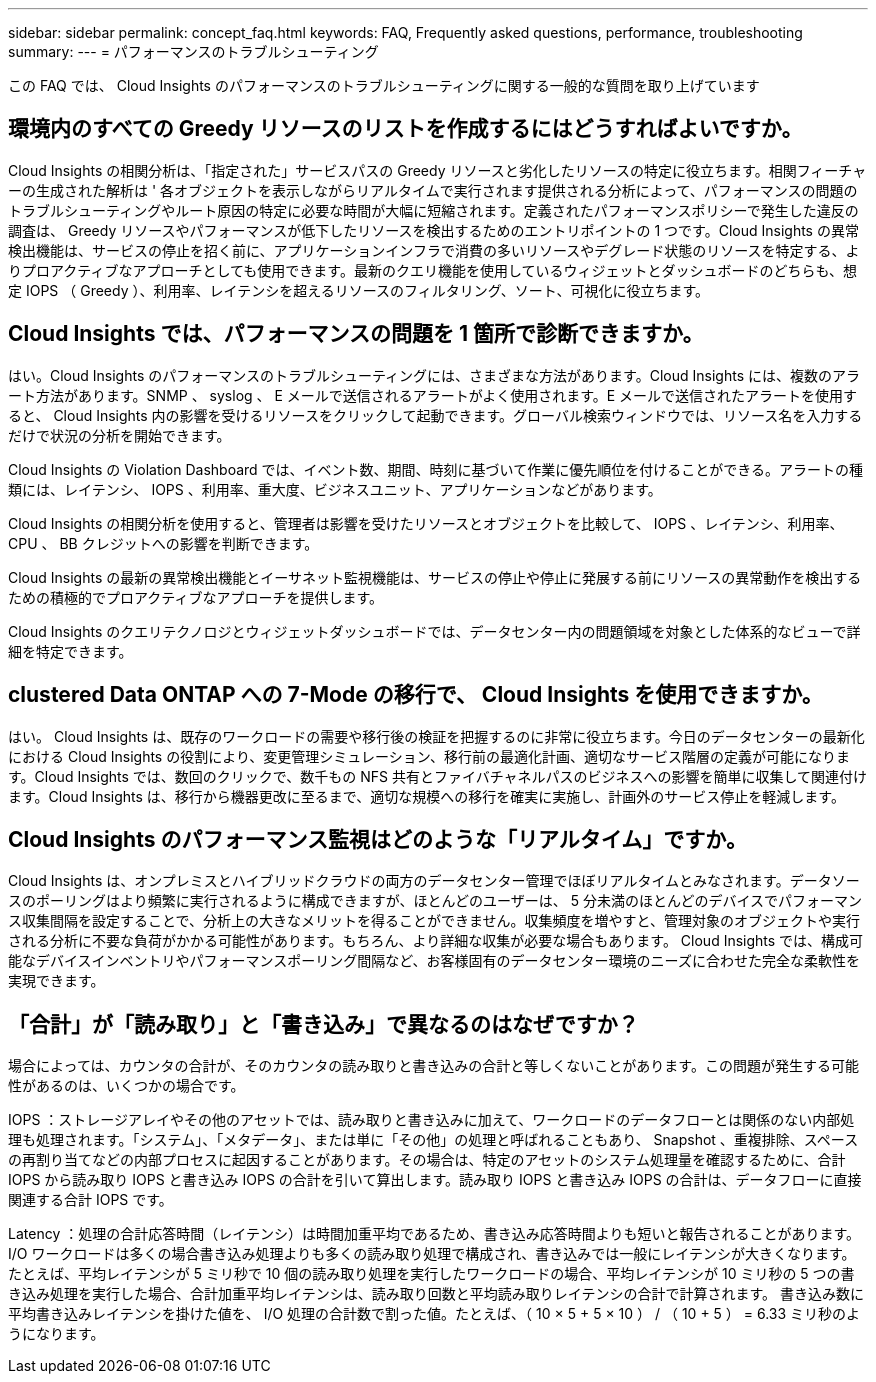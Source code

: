 ---
sidebar: sidebar 
permalink: concept_faq.html 
keywords: FAQ, Frequently asked questions, performance, troubleshooting 
summary:  
---
= パフォーマンスのトラブルシューティング


[role="lead"]
この FAQ では、 Cloud Insights のパフォーマンスのトラブルシューティングに関する一般的な質問を取り上げています



== 環境内のすべての Greedy リソースのリストを作成するにはどうすればよいですか。

Cloud Insights の相関分析は、「指定された」サービスパスの Greedy リソースと劣化したリソースの特定に役立ちます。相関フィーチャーの生成された解析は ' 各オブジェクトを表示しながらリアルタイムで実行されます提供される分析によって、パフォーマンスの問題のトラブルシューティングやルート原因の特定に必要な時間が大幅に短縮されます。定義されたパフォーマンスポリシーで発生した違反の調査は、 Greedy リソースやパフォーマンスが低下したリソースを検出するためのエントリポイントの 1 つです。Cloud Insights の異常検出機能は、サービスの停止を招く前に、アプリケーションインフラで消費の多いリソースやデグレード状態のリソースを特定する、よりプロアクティブなアプローチとしても使用できます。最新のクエリ機能を使用しているウィジェットとダッシュボードのどちらも、想定 IOPS （ Greedy ）、利用率、レイテンシを超えるリソースのフィルタリング、ソート、可視化に役立ちます。



== Cloud Insights では、パフォーマンスの問題を 1 箇所で診断できますか。

はい。Cloud Insights のパフォーマンスのトラブルシューティングには、さまざまな方法があります。Cloud Insights には、複数のアラート方法があります。SNMP 、 syslog 、 E メールで送信されるアラートがよく使用されます。E メールで送信されたアラートを使用すると、 Cloud Insights 内の影響を受けるリソースをクリックして起動できます。グローバル検索ウィンドウでは、リソース名を入力するだけで状況の分析を開始できます。

Cloud Insights の Violation Dashboard では、イベント数、期間、時刻に基づいて作業に優先順位を付けることができる。アラートの種類には、レイテンシ、 IOPS 、利用率、重大度、ビジネスユニット、アプリケーションなどがあります。

Cloud Insights の相関分析を使用すると、管理者は影響を受けたリソースとオブジェクトを比較して、 IOPS 、レイテンシ、利用率、 CPU 、 BB クレジットへの影響を判断できます。

Cloud Insights の最新の異常検出機能とイーサネット監視機能は、サービスの停止や停止に発展する前にリソースの異常動作を検出するための積極的でプロアクティブなアプローチを提供します。

Cloud Insights のクエリテクノロジとウィジェットダッシュボードでは、データセンター内の問題領域を対象とした体系的なビューで詳細を特定できます。



== clustered Data ONTAP への 7-Mode の移行で、 Cloud Insights を使用できますか。

はい。 Cloud Insights は、既存のワークロードの需要や移行後の検証を把握するのに非常に役立ちます。今日のデータセンターの最新化における Cloud Insights の役割により、変更管理シミュレーション、移行前の最適化計画、適切なサービス階層の定義が可能になります。Cloud Insights では、数回のクリックで、数千もの NFS 共有とファイバチャネルパスのビジネスへの影響を簡単に収集して関連付けます。Cloud Insights は、移行から機器更改に至るまで、適切な規模への移行を確実に実施し、計画外のサービス停止を軽減します。



== Cloud Insights のパフォーマンス監視はどのような「リアルタイム」ですか。

Cloud Insights は、オンプレミスとハイブリッドクラウドの両方のデータセンター管理でほぼリアルタイムとみなされます。データソースのポーリングはより頻繁に実行されるように構成できますが、ほとんどのユーザーは、 5 分未満のほとんどのデバイスでパフォーマンス収集間隔を設定することで、分析上の大きなメリットを得ることができません。収集頻度を増やすと、管理対象のオブジェクトや実行される分析に不要な負荷がかかる可能性があります。もちろん、より詳細な収集が必要な場合もあります。 Cloud Insights では、構成可能なデバイスインベントリやパフォーマンスポーリング間隔など、お客様固有のデータセンター環境のニーズに合わせた完全な柔軟性を実現できます。



== 「合計」が「読み取り」と「書き込み」で異なるのはなぜですか？

場合によっては、カウンタの合計が、そのカウンタの読み取りと書き込みの合計と等しくないことがあります。この問題が発生する可能性があるのは、いくつかの場合です。

IOPS ：ストレージアレイやその他のアセットでは、読み取りと書き込みに加えて、ワークロードのデータフローとは関係のない内部処理も処理されます。「システム」、「メタデータ」、または単に「その他」の処理と呼ばれることもあり、 Snapshot 、重複排除、スペースの再割り当てなどの内部プロセスに起因することがあります。その場合は、特定のアセットのシステム処理量を確認するために、合計 IOPS から読み取り IOPS と書き込み IOPS の合計を引いて算出します。読み取り IOPS と書き込み IOPS の合計は、データフローに直接関連する合計 IOPS です。

Latency ：処理の合計応答時間（レイテンシ）は時間加重平均であるため、書き込み応答時間よりも短いと報告されることがあります。I/O ワークロードは多くの場合書き込み処理よりも多くの読み取り処理で構成され、書き込みでは一般にレイテンシが大きくなります。たとえば、平均レイテンシが 5 ミリ秒で 10 個の読み取り処理を実行したワークロードの場合、平均レイテンシが 10 ミリ秒の 5 つの書き込み処理を実行した場合、合計加重平均レイテンシは、読み取り回数と平均読み取りレイテンシの合計で計算されます。 書き込み数に平均書き込みレイテンシを掛けた値を、 I/O 処理の合計数で割った値。たとえば、（ 10 × 5 + 5 × 10 ） / （ 10 + 5 ） = 6.33 ミリ秒のようになります。
